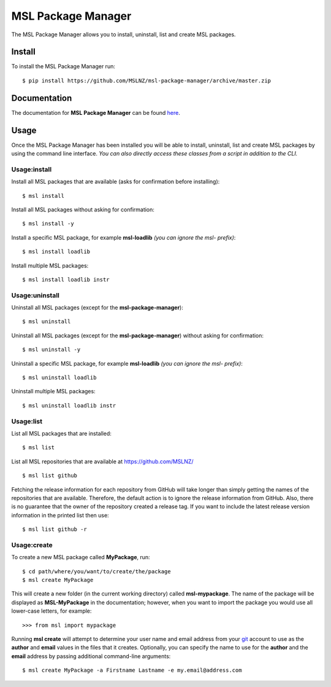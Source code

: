 MSL Package Manager
===================

|docs|

The MSL Package Manager allows you to install, uninstall, list and create MSL packages.

Install
-------

To install the MSL Package Manager run::

   $ pip install https://github.com/MSLNZ/msl-package-manager/archive/master.zip

Documentation
-------------

The documentation for **MSL Package Manager** can be found `here <http://msl-package-manager.readthedocs.io/en/latest/?badge=latest>`_.

Usage
-----

Once the MSL Package Manager has been installed you will be able to install, uninstall, list and create MSL packages
by using the command line interface. *You can also directly access these classes from a script in addition to the CLI.*

Usage:install
+++++++++++++

Install all MSL packages that are available (asks for confirmation before installing)::

   $ msl install

Install all MSL packages without asking for confirmation::

   $ msl install -y

Install a specific MSL package, for example **msl-loadlib** *(you can ignore the msl- prefix)*::

   $ msl install loadlib

Install multiple MSL packages::

   $ msl install loadlib instr

Usage:uninstall
+++++++++++++++

Uninstall all MSL packages (except for the **msl-package-manager**)::

   $ msl uninstall

Uninstall all MSL packages (except for the **msl-package-manager**) without asking for confirmation::

   $ msl uninstall -y

Uninstall a specific MSL package, for example **msl-loadlib** *(you can ignore the msl- prefix)*::

   $ msl uninstall loadlib

Uninstall multiple MSL packages::

   $ msl uninstall loadlib instr

Usage:list
++++++++++

List all MSL packages that are installed::

   $ msl list

List all MSL repositories that are available at https://github.com/MSLNZ/ ::

   $ msl list github

Fetching the release information for each repository from GitHub will take longer than simply getting the names of
the repositories that are available. Therefore, the default action is to ignore the release information from GitHub.
Also, there is no guarantee that the owner of the repository created a release tag. If you want to include the
latest release version information in the printed list then use::

   $ msl list github -r

Usage:create
++++++++++++

To create a new MSL package called **MyPackage**, run::

   $ cd path/where/you/want/to/create/the/package
   $ msl create MyPackage

This will create a new folder (in the current working directory) called **msl-mypackage**. The name of the package
will be displayed as **MSL-MyPackage** in the documentation; however, when you want to import the package you would
use all lower-case letters, for example::

   >>> from msl import mypackage

Running **msl create** will attempt to determine your user name and email address from your git_ account to use as the
**author** and **email** values in the files that it creates. Optionally, you can specify the name to use
for the **author** and the **email** address by passing additional command-line arguments::

   $ msl create MyPackage -a Firstname Lastname -e my.email@address.com


.. |docs| image:: https://readthedocs.org/projects/msl-package-manager/badge/?version=latest
   :target: http://msl-package-manager.readthedocs.io/en/latest/?badge=latest
   :alt: Documentation Status
   :scale: 100%

.. _git: https://git-scm.com
